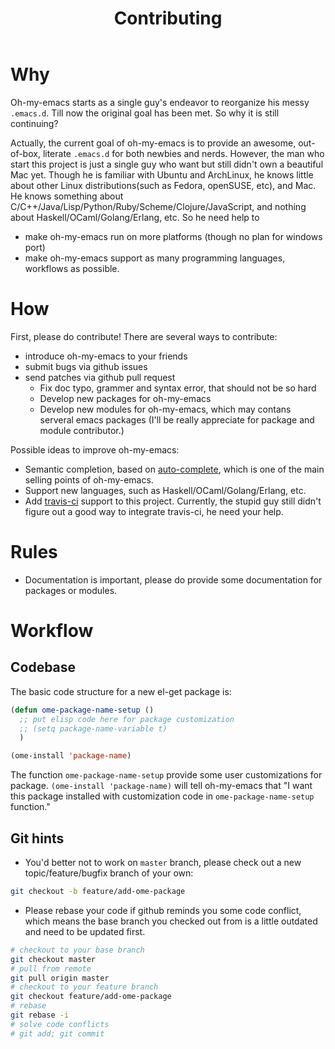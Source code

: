 #+TITLE: Contributing

* Why

Oh-my-emacs starts as a single guy's endeavor to reorganize his messy
=.emacs.d=. Till now the original goal has been met. So why it is still
continuing?

Actually, the current goal of oh-my-emacs is to provide an awesome, out-of-box,
literate =.emacs.d= for both newbies and nerds. However, the man who start this
project is just a single guy who want but still didn't own a beautiful Mac
yet. Though he is familiar with Ubuntu and ArchLinux, he knows little about
other Linux distributions(such as Fedora, openSUSE, etc), and Mac. He knows
something about C/C++/Java/Lisp/Python/Ruby/Scheme/Clojure/JavaScript, and
nothing about Haskell/OCaml/Golang/Erlang, etc. So he need help to
- make oh-my-emacs run on more platforms (though no plan for windows port)
- make oh-my-emacs support as many programming languages, workflows as
  possible.

* How

First, please do contribute! There are several ways to contribute:

- introduce oh-my-emacs to your friends
- submit bugs via github issues
- send patches via github pull request
  - Fix doc typo, grammer and syntax error, that should not be so hard
  - Develop new packages for oh-my-emacs
  - Develop new modules for oh-my-emacs, which may contans serveral emacs
    packages (I'll be really appreciate for package and module contributor.)

Possible ideas to improve oh-my-emacs:
- Semantic completion, based on [[https://github.com/auto-complete/auto-complete][auto-complete]], which is one of the main
  selling points of oh-my-emacs.
- Support new languages, such as Haskell/OCaml/Golang/Erlang, etc.
- Add [[https://travis-ci.org/][travis-ci]] support to this project. Currently, the stupid guy still
  didn't figure out a good way to integrate travis-ci, he need your help.

* Rules

- Documentation is important, please do provide some documentation for
  packages or modules.

* Workflow
** Codebase

The basic code structure for a new el-get package is:

#+BEGIN_SRC emacs-lisp
  (defun ome-package-name-setup ()
    ;; put elisp code here for package customization
    ;; (setq package-name-variable t)
    )

  (ome-install 'package-name)
#+END_SRC

The function =ome-package-name-setup= provide some user customizations for
package. =(ome-install 'package-name)= will tell oh-my-emacs that "I want this
package installed with customization code in =ome-package-name-setup=
function."

** Git hints

- You'd better not to work on =master= branch, please check out a new
  topic/feature/bugfix branch of your own:

#+BEGIN_SRC sh
  git checkout -b feature/add-ome-package
#+END_SRC

- Please rebase your code if github reminds you some code conflict, which
  means the base branch you checked out from is a little outdated and need to
  be updated first.

#+BEGIN_SRC sh
  # checkout to your base branch
  git checkout master
  # pull from remote
  git pull origin master
  # checkout to your feature branch
  git checkout feature/add-ome-package
  # rebase
  git rebase -i
  # solve code conflicts
  # git add; git commit
#+END_SRC
